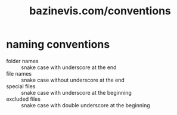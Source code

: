 #+title: bazinevis.com/conventions

* naming conventions
+ folder names   :: snake case with underscore at the end
+ file names     :: snake case without underscore at the end
+ special files  :: snake case with underscore at the beginning
+ excluded files :: snake case with double underscore at the beginning
